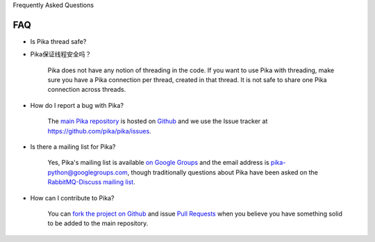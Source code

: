 Frequently Asked Questions

FAQ
--------------------------

- Is Pika thread safe?

- Pika保证线程安全吗？

    Pika does not have any notion of threading in the code. If you want to use Pika with threading, make sure you have a Pika connection per thread, created in that thread. It is not safe to share one Pika connection across threads.


- How do I report a bug with Pika?

    The `main Pika repository <https://github.com/pika/pika>`_ is hosted on `Github <https://github.com>`_ and we use the Issue tracker at `https://github.com/pika/pika/issues <https://github.com/pika/pika/issues>`_.

- Is there a mailing list for Pika?

    Yes, Pika's mailing list is available `on Google Groups <https://groups.google.com/forum/?fromgroups#!forum/pika-python>`_ and the email address is pika-python@googlegroups.com, though traditionally questions about Pika have been asked on the `RabbitMQ-Discuss mailing list <http://lists.rabbitmq.com/cgi-bin/mailman/listinfo/rabbitmq-discuss>`_.

- How can I contribute to Pika?

    You can `fork the project on Github <http://help.github.com/forking/>`_ and issue `Pull Requests <http://help.github.com/pull-requests/>`_ when you believe you have something solid to be added to the main repository.
